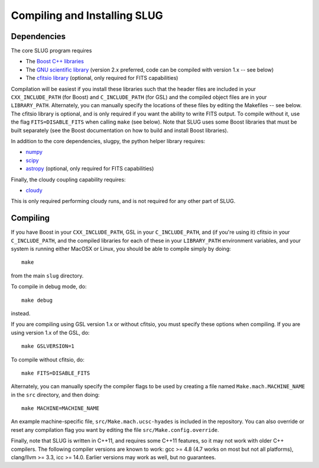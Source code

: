 .. highlight:: rest

Compiling and Installing SLUG
=============================

Dependencies
------------

The core SLUG program requires

* The `Boost C++ libraries <http://www.boost.org/>`_
* The `GNU scientific library <http://www.gnu.org/software/gsl/>`_ (version 2.x preferred, code can be compiled with version 1.x -- see below)
* The `cfitsio library <http://heasarc.gsfc.nasa.gov/fitsio/fitsio.html>`_ (optional, only required for FITS capabilities)

Compilation will be easiest if you install these libraries such that the header files are included in your ``CXX_INCLUDE_PATH`` (for Boost) and ``C_INCLUDE_PATH`` (for GSL) and the compiled object files are in your ``LIBRARY_PATH``. Alternately, you can manually specify the locations of these files by editing the Makefiles -- see below. The cfitsio library is optional, and is only required if you want the ability to write FITS output. To compile without it, use the flag ``FITS=DISABLE_FITS`` when calling ``make`` (see below). Note that SLUG uses some Boost libraries that must be built separately (see the Boost documentation on how to build and install Boost libraries).

In addition to the core dependencies, slugpy, the python helper library requires:

* `numpy <http://www.numpy.org/>`_
* `scipy <http://www.scipy.org/>`_
* `astropy <http://www.astropy.org/>`_ (optional, only required for FITS capabilities)

Finally, the cloudy coupling capability requires:

* `cloudy <http://nublado.org>`_

This is only required performing cloudy runs, and is not required for any other part of SLUG.

Compiling
---------

If you have Boost in your ``CXX_INCLUDE_PATH``, GSL in your ``C_INCLUDE_PATH``, and (if you're using it) cfitsio in your ``C_INCLUDE_PATH``, and the compiled libraries for each of these in your ``LIBRARY_PATH`` environment variables, and your system is running either MacOSX or Linux, you should be able to compile simply by doing::

   make

from the main ``slug`` directory.

To compile in debug mode, do::

   make debug

instead. 

If you are compiling using GSL version 1.x or without cfitsio, you must specify these options when compiling. If you are using version 1.x of the GSL, do::

  make GSLVERSION=1

To compile without cfitsio, do::

   make FITS=DISABLE_FITS

Alternately, you can manually specify the compiler flags to be used by creating a file named ``Make.mach.MACHINE_NAME`` in the ``src`` directory, and then doing::

   make MACHINE=MACHINE_NAME

An example machine-specific file, ``src/Make.mach.ucsc-hyades`` is included in the repository. You can also override or reset any compilation flag you want by editing the file ``src/Make.config.override``.

Finally, note that SLUG is written in C++11, and requires some C++11 features, so it may not work with older C++ compilers. The following compiler versions are known to work: gcc >= 4.8 (4.7 works on most but not all platforms), clang/llvm >= 3.3, icc >= 14.0. Earlier versions may work as well, but no guarantees.

